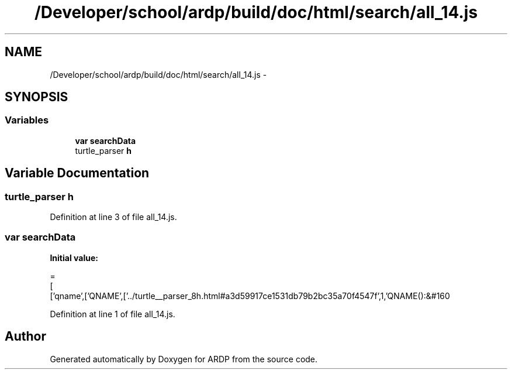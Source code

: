 .TH "/Developer/school/ardp/build/doc/html/search/all_14.js" 3 "Tue Apr 19 2016" "Version 2.1.3" "ARDP" \" -*- nroff -*-
.ad l
.nh
.SH NAME
/Developer/school/ardp/build/doc/html/search/all_14.js \- 
.SH SYNOPSIS
.br
.PP
.SS "Variables"

.in +1c
.ti -1c
.RI "\fBvar\fP \fBsearchData\fP"
.br
.ti -1c
.RI "turtle_parser \fBh\fP"
.br
.in -1c
.SH "Variable Documentation"
.PP 
.SS "turtle_parser h"

.PP
Definition at line 3 of file all_14\&.js\&.
.SS "\fBvar\fP searchData"
\fBInitial value:\fP
.PP
.nf
=
[
  ['qname',['QNAME',['\&.\&./turtle__parser_8h\&.html#a3d59917ce1531db79b2bc35a70f4547f',1,'QNAME():&#160
.fi
.PP
Definition at line 1 of file all_14\&.js\&.
.SH "Author"
.PP 
Generated automatically by Doxygen for ARDP from the source code\&.

